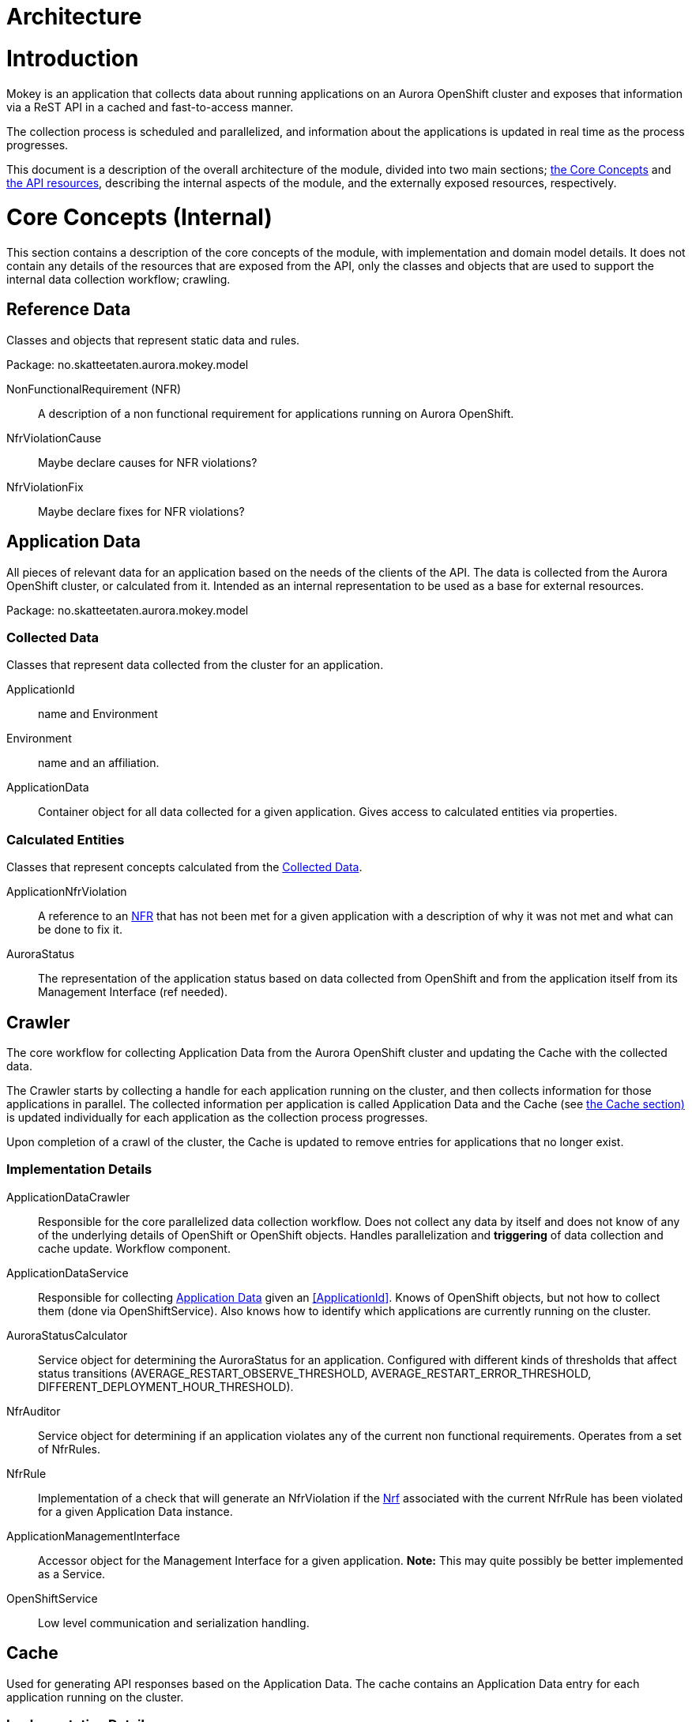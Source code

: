 = Architecture

= Introduction

Mokey is an application that collects data about running applications on an Aurora OpenShift cluster and exposes that
information via a ReST API in a cached and fast-to-access manner.

The collection process is scheduled and parallelized, and information about the applications is updated in real time as
the process progresses.

This document is a description of the overall architecture of the module, divided into two main sections;
<<core-concepts, the Core Concepts>> and <<api-resources, the API resources>>, describing the internal aspects of the
module, and the externally exposed resources, respectively.


[[core-concepts]]
= Core Concepts (Internal)

This section contains a description of the core concepts of the module, with implementation and domain model details.
It does not contain any details of the resources that are exposed from the API, only the classes and objects that are
used to support the internal data collection workflow; crawling.

[[reference-data]]
== Reference Data

Classes and objects that represent static data and rules.

Package: no.skatteetaten.aurora.mokey.model

[[non-functional-requirement]]NonFunctionalRequirement (NFR):: A description of a non functional requirement for applications running on Aurora
OpenShift.

NfrViolationCause:: Maybe declare causes for NFR violations?

NfrViolationFix:: Maybe declare fixes for NFR violations?


[[application-data]]
== Application Data

All pieces of relevant data for an application based on the needs of the clients of the API. The data is collected from
the Aurora OpenShift cluster, or calculated from it. Intended as an internal representation to be used as a base for
external resources.

Package: no.skatteetaten.aurora.mokey.model

[[collected-data]]
=== Collected Data

Classes that represent data collected from the cluster for an application.

ApplicationId:: name and Environment
Environment:: name and an affiliation.
ApplicationData:: Container object for all data collected for a given application. Gives access to calculated entities
via properties.

=== Calculated Entities

Classes that represent concepts calculated from the <<collected-data, Collected Data>>.

ApplicationNfrViolation:: A reference to an <<non-functional-requirement, NFR>> that has not been met for a given
application with a description of why it was not met and what can be done to fix it.
AuroraStatus:: The representation of the application status based on data collected from OpenShift and from the
application itself from its Management Interface (ref needed).


== Crawler

The core workflow for collecting Application Data from the Aurora OpenShift cluster and updating the Cache with the
collected data.

The Crawler starts by collecting a handle for each application running on the cluster, and then collects information for
those applications in parallel. The collected information per application is called Application Data and the Cache (see
<<cache, the Cache section)>> is updated individually for each application as the collection process progresses.

Upon completion of a crawl of the cluster, the Cache is updated to remove entries for applications that no longer exist.

=== Implementation Details
ApplicationDataCrawler:: Responsible for the core parallelized data collection workflow. Does not collect any data
by itself and does not know of any of the underlying details of OpenShift or OpenShift objects. Handles parallelization
and *triggering* of data collection and cache update. Workflow component.

ApplicationDataService:: Responsible for collecting <<application-data, Application Data>> given an <<ApplicationId>>.
Knows of OpenShift objects, but not how to collect them (done via OpenShiftService). Also knows how to identify which
applications are currently running on the cluster.

AuroraStatusCalculator:: Service object for determining the AuroraStatus for an application. Configured with different
kinds of thresholds that affect status transitions (AVERAGE_RESTART_OBSERVE_THRESHOLD, AVERAGE_RESTART_ERROR_THRESHOLD,
DIFFERENT_DEPLOYMENT_HOUR_THRESHOLD).

NfrAuditor:: Service object for determining if an application violates any of the current non functional requirements.
Operates from a set of NfrRules.

NfrRule:: Implementation of a check that will generate an NfrViolation if the <<non-functional-requirement, Nrf>>
associated with the current NfrRule has been violated for a given Application Data instance.

ApplicationManagementInterface:: Accessor object for the Management Interface for a given application. *Note:* This
may quite possibly be better implemented as a Service.

OpenShiftService:: Low level communication and serialization handling.


[[cache]]
== Cache

Used for generating API responses based on the Application Data. The cache contains an Application Data entry for each
application running on the cluster.

=== Implementation Details
ApplicationDataCacheService:: Responsible for containing the cache of the individual ApplicationData entries.


== Crawler Schedule

Triggers the Crawler based on a configurable schedule (periodic).



[[api-resources]]
= API Resources

A ReST API with resource representations for different parts of the Application Data. All responses are generated from
data in the Cache. The resources exposed by the API is detailed below.

Package: no.skatteetaten.aurora.mokey.controller.resources

NFR:: A representation of a <<non-functional-requirement, Non Functional Requirement>>.
Application:: A basic handle for an application running on an Aurora OpenShift cluster with key identification properties.


= Notes

* We should proably model NFRs.
